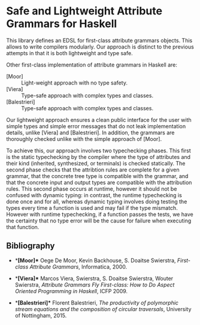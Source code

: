 * Safe and Lightweight Attribute Grammars for Haskell

This library defines an EDSL for first-class attribute
grammars objects. This allows to write compilers modularly.
Our approach is distinct to the previous attempts in that it
is both lightweight and type safe.

Other first-class implementation of attribute grammars in
Haskell are:

- [Moor] :: Light-weight approach with no type safety.
- [Viera] :: Type-safe approach with complex types and classes.
- [Balestrieri] :: Type-safe approach with complex types and classes.

Our lightweight approach ensures a clean public interface for
the user with simple types and simple error messages that do
not leak implementation details, unlike [Viera] and
[Balestrieri]. In addition, the grammars are thoroughly
checked unlike with the simple approach of [Moor].

To achieve this, our approach involves two typechecking
phases.  This first is the static typechecking by the
compiler where the type of attributes and their kind
(inherited, synthesized, or terminals) is checked
statically. The second phase checks that the attribtion rules
are complete for a given grammar, that the concrete tree type
is compatible with the grammar, and that the concrete input
and output types are compatible with the attribution rules.
This second phase occurs at runtime, however it should not be
confused with dynamic typing: in contrast, the runtime
typechecking is done once and for all, whereas dynamic typing
involves doing testing the types every time a function is
used and may fail if the type mismatch. However with runtime
typechecking, if a function passes the tests, we have the
certainty that no type error will be the cause for failure
when executing that function.

** Bibliography

- **[Moor]**
  Oege De Moor, Kevin Backhouse, S. Doaitse Swierstra,
  /First-class Attribute Grammars/,
  Informatica, 2000.

- **[Viera]**
  Marcos Viera, Swierstra, S. Doaitse Swierstra, Wouter Swierstra,
  /Attribute Grammars Fly First-class: How to Do Aspect Oriented Programming in Haskell/,
  ICFP 2009.

- **[Balestrieri]**
  Florent Balestrieri,
  /The productivity of polymorphic stream equations and the composition of circular traversals/,
  University of Nottingham, 2015.
